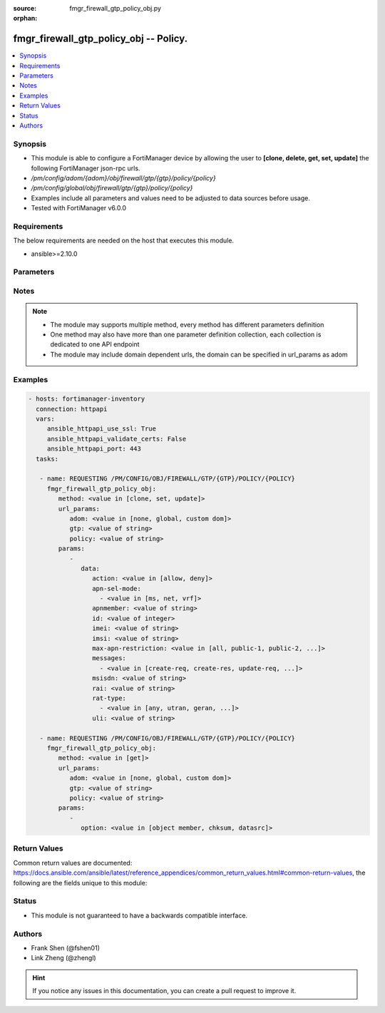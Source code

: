 :source: fmgr_firewall_gtp_policy_obj.py

:orphan:

.. _fmgr_firewall_gtp_policy_obj:

fmgr_firewall_gtp_policy_obj -- Policy.
+++++++++++++++++++++++++++++++++++++++

.. versionadded:: 2.10

.. contents::
   :local:
   :depth: 1


Synopsis
--------

- This module is able to configure a FortiManager device by allowing the user to **[clone, delete, get, set, update]** the following FortiManager json-rpc urls.
- `/pm/config/adom/{adom}/obj/firewall/gtp/{gtp}/policy/{policy}`
- `/pm/config/global/obj/firewall/gtp/{gtp}/policy/{policy}`
- Examples include all parameters and values need to be adjusted to data sources before usage.
- Tested with FortiManager v6.0.0


Requirements
------------
The below requirements are needed on the host that executes this module.

- ansible>=2.10.0



Parameters
----------

.. raw:: html

 <ul>
 <li><span class="li-head">url_params</span> - parameters in url path <span class="li-normal">type: dict</span> <span class="li-required">required: true</span></li>
 <ul class="ul-self">
 <li><span class="li-head">adom</span> - the domain prefix <span class="li-normal">type: str</span> <span class="li-normal"> choices: none, global, custom dom</span></li>
 <li><span class="li-head">gtp</span> - the object name <span class="li-normal">type: str</span> </li>
 <li><span class="li-head">policy</span> - the object name <span class="li-normal">type: str</span> </li>
 </ul>
 <li><span class="li-head">parameters for method: [clone, set, update]</span> - Policy.</li>
 <ul class="ul-self">
 <li><span class="li-head">data</span> - No description for the parameter <span class="li-normal">type: dict</span> <ul class="ul-self">
 <li><span class="li-head">action</span> - Action. <span class="li-normal">type: str</span>  <span class="li-normal">choices: [allow, deny]</span> </li>
 <li><span class="li-head">apn-sel-mode</span> - No description for the parameter <span class="li-normal">type: array</span> <ul class="ul-self">
 <li><span class="li-head">{no-name}</span> - No description for the parameter <span class="li-normal">type: str</span>  <span class="li-normal">choices: [ms, net, vrf]</span> </li>
 </ul>
 <li><span class="li-head">apnmember</span> - APN member. <span class="li-normal">type: str</span> </li>
 <li><span class="li-head">id</span> - ID. <span class="li-normal">type: int</span> </li>
 <li><span class="li-head">imei</span> - IMEI(SV) pattern. <span class="li-normal">type: str</span> </li>
 <li><span class="li-head">imsi</span> - IMSI prefix. <span class="li-normal">type: str</span> </li>
 <li><span class="li-head">max-apn-restriction</span> - Maximum APN restriction value. <span class="li-normal">type: str</span>  <span class="li-normal">choices: [all, public-1, public-2, private-1, private-2]</span> </li>
 <li><span class="li-head">messages</span> - No description for the parameter <span class="li-normal">type: array</span> <ul class="ul-self">
 <li><span class="li-head">{no-name}</span> - No description for the parameter <span class="li-normal">type: str</span>  <span class="li-normal">choices: [create-req, create-res, update-req, update-res]</span> </li>
 </ul>
 <li><span class="li-head">msisdn</span> - MSISDN prefix. <span class="li-normal">type: str</span> </li>
 <li><span class="li-head">rai</span> - RAI pattern. <span class="li-normal">type: str</span> </li>
 <li><span class="li-head">rat-type</span> - No description for the parameter <span class="li-normal">type: array</span> <ul class="ul-self">
 <li><span class="li-head">{no-name}</span> - No description for the parameter <span class="li-normal">type: str</span>  <span class="li-normal">choices: [any, utran, geran, wlan, gan, hspa, eutran, virtual, nbiot]</span> </li>
 </ul>
 <li><span class="li-head">uli</span> - ULI pattern. <span class="li-normal">type: str</span> </li>
 </ul>
 </ul>
 <li><span class="li-head">parameters for method: [delete]</span> - Policy.</li>
 <ul class="ul-self">
 </ul>
 <li><span class="li-head">parameters for method: [get]</span> - Policy.</li>
 <ul class="ul-self">
 <li><span class="li-head">option</span> - Set fetch option for the request. <span class="li-normal">type: str</span>  <span class="li-normal">choices: [object member, chksum, datasrc]</span> </li>
 </ul>
 </ul>






Notes
-----
.. note::

   - The module may supports multiple method, every method has different parameters definition

   - One method may also have more than one parameter definition collection, each collection is dedicated to one API endpoint

   - The module may include domain dependent urls, the domain can be specified in url_params as adom

Examples
--------

.. code-block:: yaml+jinja

 - hosts: fortimanager-inventory
   connection: httpapi
   vars:
      ansible_httpapi_use_ssl: True
      ansible_httpapi_validate_certs: False
      ansible_httpapi_port: 443
   tasks:

    - name: REQUESTING /PM/CONFIG/OBJ/FIREWALL/GTP/{GTP}/POLICY/{POLICY}
      fmgr_firewall_gtp_policy_obj:
         method: <value in [clone, set, update]>
         url_params:
            adom: <value in [none, global, custom dom]>
            gtp: <value of string>
            policy: <value of string>
         params:
            -
               data:
                  action: <value in [allow, deny]>
                  apn-sel-mode:
                    - <value in [ms, net, vrf]>
                  apnmember: <value of string>
                  id: <value of integer>
                  imei: <value of string>
                  imsi: <value of string>
                  max-apn-restriction: <value in [all, public-1, public-2, ...]>
                  messages:
                    - <value in [create-req, create-res, update-req, ...]>
                  msisdn: <value of string>
                  rai: <value of string>
                  rat-type:
                    - <value in [any, utran, geran, ...]>
                  uli: <value of string>

    - name: REQUESTING /PM/CONFIG/OBJ/FIREWALL/GTP/{GTP}/POLICY/{POLICY}
      fmgr_firewall_gtp_policy_obj:
         method: <value in [get]>
         url_params:
            adom: <value in [none, global, custom dom]>
            gtp: <value of string>
            policy: <value of string>
         params:
            -
               option: <value in [object member, chksum, datasrc]>



Return Values
-------------


Common return values are documented: https://docs.ansible.com/ansible/latest/reference_appendices/common_return_values.html#common-return-values, the following are the fields unique to this module:


.. raw:: html

 <ul>
 <li><span class="li-return"> return values for method: [clone, set, update]</span> </li>
 <ul class="ul-self">
 <li><span class="li-return">data</span>
 - No description for the parameter <span class="li-normal">type: dict</span> <ul class="ul-self">
 <li> <span class="li-return"> id </span> - ID. <span class="li-normal">type: int</span>  </li>
 </ul>
 <li><span class="li-return">status</span>
 - No description for the parameter <span class="li-normal">type: dict</span> <ul class="ul-self">
 <li> <span class="li-return"> code </span> - No description for the parameter <span class="li-normal">type: int</span>  </li>
 <li> <span class="li-return"> message </span> - No description for the parameter <span class="li-normal">type: str</span>  </li>
 </ul>
 <li><span class="li-return">url</span>
 - No description for the parameter <span class="li-normal">type: str</span>  <span class="li-normal">example: /pm/config/adom/{adom}/obj/firewall/gtp/{gtp}/policy/{policy}</span>  </li>
 </ul>
 <li><span class="li-return"> return values for method: [delete]</span> </li>
 <ul class="ul-self">
 <li><span class="li-return">status</span>
 - No description for the parameter <span class="li-normal">type: dict</span> <ul class="ul-self">
 <li> <span class="li-return"> code </span> - No description for the parameter <span class="li-normal">type: int</span>  </li>
 <li> <span class="li-return"> message </span> - No description for the parameter <span class="li-normal">type: str</span>  </li>
 </ul>
 <li><span class="li-return">url</span>
 - No description for the parameter <span class="li-normal">type: str</span>  <span class="li-normal">example: /pm/config/adom/{adom}/obj/firewall/gtp/{gtp}/policy/{policy}</span>  </li>
 </ul>
 <li><span class="li-return"> return values for method: [get]</span> </li>
 <ul class="ul-self">
 <li><span class="li-return">data</span>
 - No description for the parameter <span class="li-normal">type: dict</span> <ul class="ul-self">
 <li> <span class="li-return"> action </span> - Action. <span class="li-normal">type: str</span>  </li>
 <li> <span class="li-return"> apn-sel-mode </span> - No description for the parameter <span class="li-normal">type: array</span> <ul class="ul-self">
 <li><span class="li-return">{no-name}</span> - No description for the parameter <span class="li-normal">type: str</span>  </li>
 </ul>
 <li> <span class="li-return"> apnmember </span> - APN member. <span class="li-normal">type: str</span>  </li>
 <li> <span class="li-return"> id </span> - ID. <span class="li-normal">type: int</span>  </li>
 <li> <span class="li-return"> imei </span> - IMEI(SV) pattern. <span class="li-normal">type: str</span>  </li>
 <li> <span class="li-return"> imsi </span> - IMSI prefix. <span class="li-normal">type: str</span>  </li>
 <li> <span class="li-return"> max-apn-restriction </span> - Maximum APN restriction value. <span class="li-normal">type: str</span>  </li>
 <li> <span class="li-return"> messages </span> - No description for the parameter <span class="li-normal">type: array</span> <ul class="ul-self">
 <li><span class="li-return">{no-name}</span> - No description for the parameter <span class="li-normal">type: str</span>  </li>
 </ul>
 <li> <span class="li-return"> msisdn </span> - MSISDN prefix. <span class="li-normal">type: str</span>  </li>
 <li> <span class="li-return"> rai </span> - RAI pattern. <span class="li-normal">type: str</span>  </li>
 <li> <span class="li-return"> rat-type </span> - No description for the parameter <span class="li-normal">type: array</span> <ul class="ul-self">
 <li><span class="li-return">{no-name}</span> - No description for the parameter <span class="li-normal">type: str</span>  </li>
 </ul>
 <li> <span class="li-return"> uli </span> - ULI pattern. <span class="li-normal">type: str</span>  </li>
 </ul>
 <li><span class="li-return">status</span>
 - No description for the parameter <span class="li-normal">type: dict</span> <ul class="ul-self">
 <li> <span class="li-return"> code </span> - No description for the parameter <span class="li-normal">type: int</span>  </li>
 <li> <span class="li-return"> message </span> - No description for the parameter <span class="li-normal">type: str</span>  </li>
 </ul>
 <li><span class="li-return">url</span>
 - No description for the parameter <span class="li-normal">type: str</span>  <span class="li-normal">example: /pm/config/adom/{adom}/obj/firewall/gtp/{gtp}/policy/{policy}</span>  </li>
 </ul>
 </ul>





Status
------

- This module is not guaranteed to have a backwards compatible interface.


Authors
-------

- Frank Shen (@fshen01)
- Link Zheng (@zhengl)


.. hint::

    If you notice any issues in this documentation, you can create a pull request to improve it.



